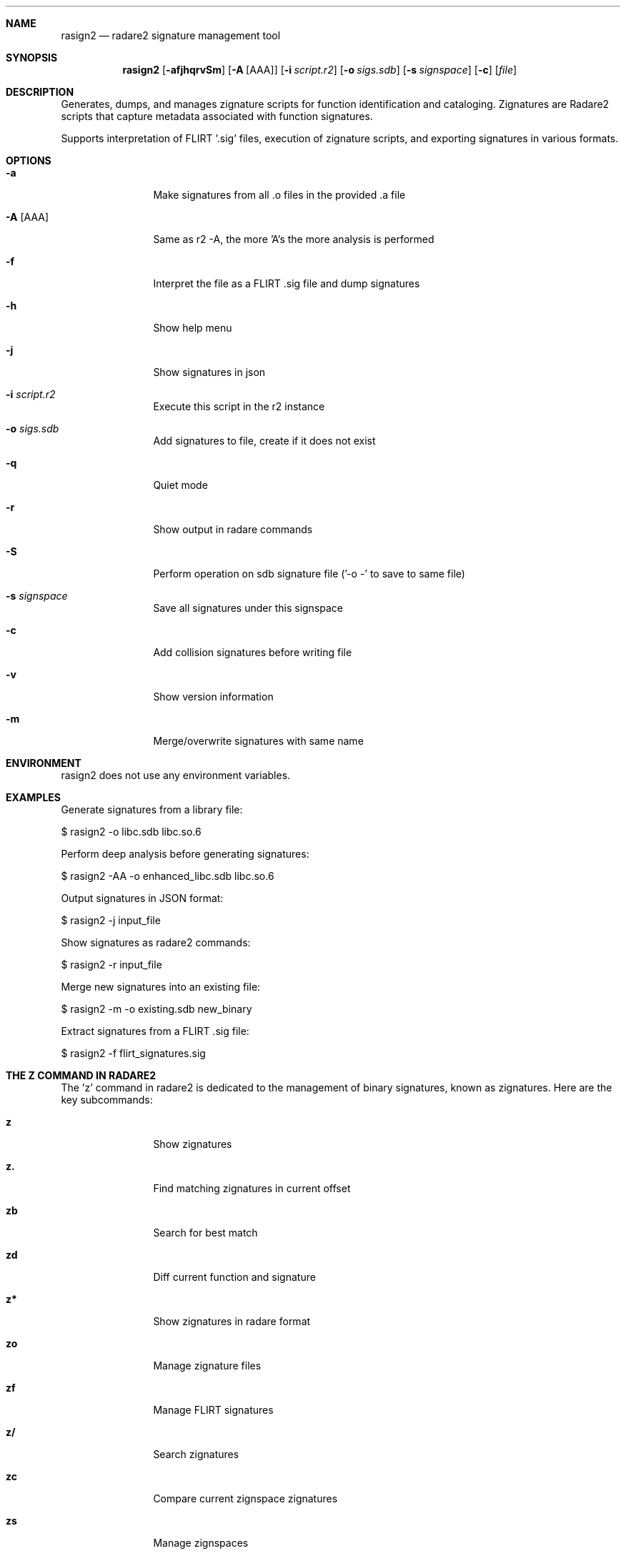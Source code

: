 .Dd Jul 10, 2025
.Dt RASIGN2 1
.Sh NAME
.Nm rasign2
.Nd radare2 signature management tool
.Sh SYNOPSIS
.Nm rasign2
.Op Fl afjhqrvSm
.Op Fl A Op AAA
.Op Fl i Ar script.r2
.Op Fl o Ar sigs.sdb
.Op Fl s Ar signspace
.Op Fl c
.Op Ar file
.Sh DESCRIPTION
Generates, dumps, and manages zignature scripts for function identification and cataloging. Zignatures are Radare2 scripts that capture metadata associated with function signatures.
.Pp
Supports interpretation of FLIRT '.sig' files, execution of zignature scripts, and exporting signatures in various formats.
.Sh OPTIONS
.Bl -tag -width Fl
.It Fl a
Make signatures from all .o files in the provided .a file
.It Fl A Op AAA
Same as r2 -A, the more 'A's the more analysis is performed
.It Fl f
Interpret the file as a FLIRT .sig file and dump signatures
.It Fl h
Show help menu
.It Fl j
Show signatures in json
.It Fl i Ar script.r2
Execute this script in the r2 instance
.It Fl o Ar sigs.sdb
Add signatures to file, create if it does not exist
.It Fl q
Quiet mode
.It Fl r
Show output in radare commands
.It Fl S
Perform operation on sdb signature file ('-o -' to save to same file)
.It Fl s Ar signspace
Save all signatures under this signspace
.It Fl c
Add collision signatures before writing file
.It Fl v
Show version information
.It Fl m
Merge/overwrite signatures with same name
.El
.Sh ENVIRONMENT
.Pp
rasign2 does not use any environment variables.
.Sh EXAMPLES
.Pp
Generate signatures from a library file:
.Pp
  $ rasign2 -o libc.sdb libc.so.6
.Pp
Perform deep analysis before generating signatures:
.Pp
  $ rasign2 -AA -o enhanced_libc.sdb libc.so.6
.Pp
Output signatures in JSON format:
.Pp
  $ rasign2 -j input_file
.Pp
Show signatures as radare2 commands:
.Pp
  $ rasign2 -r input_file
.Pp
Merge new signatures into an existing file:
.Pp
  $ rasign2 -m -o existing.sdb new_binary
.Pp
Extract signatures from a FLIRT .sig file:
.Pp
  $ rasign2 -f flirt_signatures.sig
.Sh THE Z COMMAND IN RADARE2
.Pp
The 'z' command in radare2 is dedicated to the management of binary signatures, known as zignatures. Here are the key subcommands:
.Bl -tag -width Fl
.It Cm z
Show zignatures
.It Cm z.
Find matching zignatures in current offset
.It Cm zb
Search for best match
.It Cm zd
Diff current function and signature
.It Cm z*
Show zignatures in radare format
.It Cm zo
Manage zignature files
.It Cm zf
Manage FLIRT signatures
.It Cm z/
Search zignatures
.It Cm zc
Compare current zignspace zignatures
.It Cm zs
Manage zignspaces
.It Cm zi
Show zignatures matching information
.El
.Pp
These commands facilitate a robust workflow for binary analysis, enabling the identification of known functions and comparing binary similarities.
.Sh SUPPORTED ZIGNATURE METRICS
.Pp
Zignatures in radare2 can be created with various metrics:
.Bl -tag -width Fl
.It Cm a
Bytes pattern (masked)
.It Cm b
Raw bytes pattern
.It Cm c
Base64 comment
.It Cm n
Real function name
.It Cm g
Graph metrics (complexity, edges, basic blocks)
.It Cm o
Original offset
.It Cm r
References
.It Cm x
Cross references
.It Cm h
Basic block hashes
.It Cm v
Variables and arguments
.El
.Sh SEE ALSO
.Pp
.Xr radare2(1)
.Sh AUTHORS
.Pp
pancake <pancake@nopcode.org>